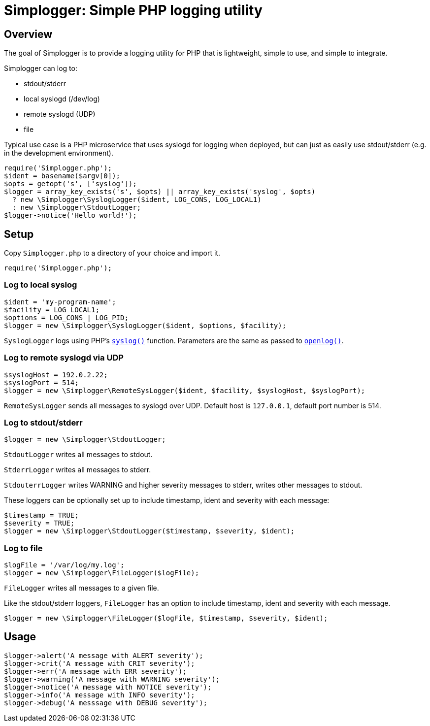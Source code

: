 :source-highlighter: pygments

= Simplogger: Simple PHP logging utility

== Overview

The goal of Simplogger is to provide a logging utility for PHP that is
lightweight, simple to use, and simple to integrate.

Simplogger can log to:

* stdout/stderr
* local syslogd (/dev/log)
* remote syslogd (UDP)
* file

Typical use case is a PHP microservice that uses syslogd for logging
when deployed, but can just as easily use stdout/stderr (e.g. in the
development environment).

[source,php]
----
require('Simplogger.php');
$ident = basename($argv[0]);
$opts = getopt('s', ['syslog']);
$logger = array_key_exists('s', $opts) || array_key_exists('syslog', $opts)
  ? new \Simplogger\SyslogLogger($ident, LOG_CONS, LOG_LOCAL1) 
  : new \Simplogger\StdoutLogger;
$logger->notice('Hello world!');
----

== Setup

Copy `Simplogger.php` to a directory of your choice and import it.

[source,php]
----
require('Simplogger.php');
----

=== Log to local syslog

[source,php]
----
$ident = 'my-program-name';
$facility = LOG_LOCAL1;
$options = LOG_CONS | LOG_PID;
$logger = new \Simplogger\SyslogLogger($ident, $options, $facility);
----

`SyslogLogger` logs using PHP's
`http://php.net/manual/en/function.syslog.php[syslog()]`
function. Parameters are the same as passed to
`http://php.net/manual/en/function.openlog.php[openlog()]`.

=== Log to remote syslogd via UDP

[source,php]
----
$syslogHost = 192.0.2.22;
$syslogPort = 514;
$logger = new \Simplogger\RemoteSysLogger($ident, $facility, $syslogHost, $syslogPort);
----

`RemoteSysLogger` sends all messages to syslogd over UDP.
Default host is `127.0.0.1`, default port number is 514.

=== Log to stdout/stderr

[source,php]
----
$logger = new \Simplogger\StdoutLogger;
----

`StdoutLogger` writes all messages to stdout.

`StderrLogger` writes all messages to stderr.

`StdouterrLogger` writes WARNING and higher severity messages to stderr,
writes other messages to stdout.

These loggers can be optionally set up to include
timestamp, ident and severity with each message:

[source,php]
----
$timestamp = TRUE;
$severity = TRUE;
$logger = new \Simplogger\StdoutLogger($timestamp, $severity, $ident);
----

=== Log to file

[source,php]
----
$logFile = '/var/log/my.log';
$logger = new \Simplogger\FileLogger($logFile);
----

`FileLogger` writes all messages to a given file.

Like the stdout/stderr loggers, `FileLogger` has an option to include
timestamp, ident and severity with each message.

[source,php]
----
$logger = new \Simplogger\FileLogger($logFile, $timestamp, $severity, $ident);
----

== Usage

[source,php]
----
$logger->alert('A message with ALERT severity');
$logger->crit('A message with CRIT severity');
$logger->err('A message with ERR severity');
$logger->warning('A message with WARNING severity');
$logger->notice('A message with NOTICE severity');
$logger->info('A message with INFO severity');
$logger->debug('A messsage with DEBUG severity');
----
